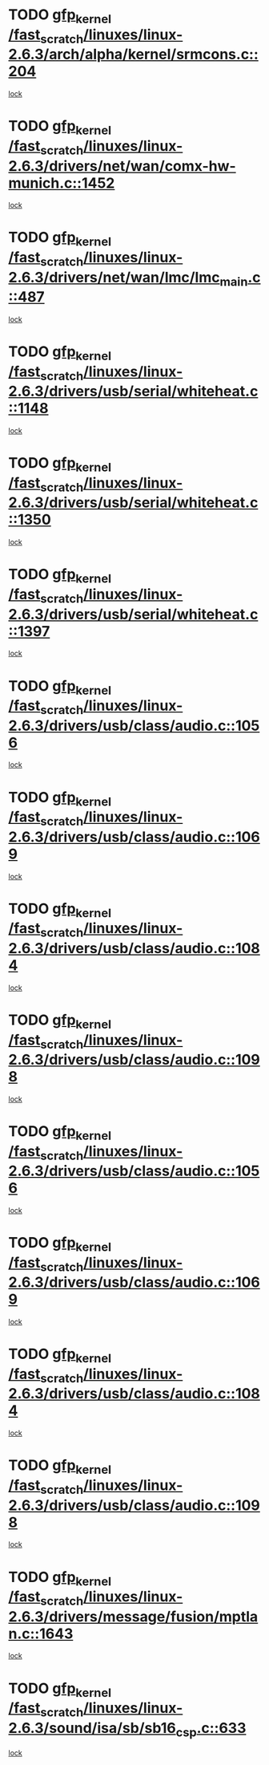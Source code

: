* TODO [[view:/fast_scratch/linuxes/linux-2.6.3/arch/alpha/kernel/srmcons.c::face=ovl-face1::linb=204::colb=40::cole=50][gfp_kernel /fast_scratch/linuxes/linux-2.6.3/arch/alpha/kernel/srmcons.c::204]]
[[view:/fast_scratch/linuxes/linux-2.6.3/arch/alpha/kernel/srmcons.c::face=ovl-face2::linb=196::colb=1::cole=18][lock]]
* TODO [[view:/fast_scratch/linuxes/linux-2.6.3/drivers/net/wan/comx-hw-munich.c::face=ovl-face1::linb=1452::colb=51::cole=61][gfp_kernel /fast_scratch/linuxes/linux-2.6.3/drivers/net/wan/comx-hw-munich.c::1452]]
[[view:/fast_scratch/linuxes/linux-2.6.3/drivers/net/wan/comx-hw-munich.c::face=ovl-face2::linb=1432::colb=4::cole=21][lock]]
* TODO [[view:/fast_scratch/linuxes/linux-2.6.3/drivers/net/wan/lmc/lmc_main.c::face=ovl-face1::linb=487::colb=43::cole=53][gfp_kernel /fast_scratch/linuxes/linux-2.6.3/drivers/net/wan/lmc/lmc_main.c::487]]
[[view:/fast_scratch/linuxes/linux-2.6.3/drivers/net/wan/lmc/lmc_main.c::face=ovl-face2::linb=138::colb=4::cole=21][lock]]
* TODO [[view:/fast_scratch/linuxes/linux-2.6.3/drivers/usb/serial/whiteheat.c::face=ovl-face1::linb=1148::colb=51::cole=61][gfp_kernel /fast_scratch/linuxes/linux-2.6.3/drivers/usb/serial/whiteheat.c::1148]]
[[view:/fast_scratch/linuxes/linux-2.6.3/drivers/usb/serial/whiteheat.c::face=ovl-face2::linb=1140::colb=1::cole=18][lock]]
* TODO [[view:/fast_scratch/linuxes/linux-2.6.3/drivers/usb/serial/whiteheat.c::face=ovl-face1::linb=1350::colb=50::cole=60][gfp_kernel /fast_scratch/linuxes/linux-2.6.3/drivers/usb/serial/whiteheat.c::1350]]
[[view:/fast_scratch/linuxes/linux-2.6.3/drivers/usb/serial/whiteheat.c::face=ovl-face2::linb=1344::colb=1::cole=18][lock]]
* TODO [[view:/fast_scratch/linuxes/linux-2.6.3/drivers/usb/serial/whiteheat.c::face=ovl-face1::linb=1397::colb=31::cole=41][gfp_kernel /fast_scratch/linuxes/linux-2.6.3/drivers/usb/serial/whiteheat.c::1397]]
[[view:/fast_scratch/linuxes/linux-2.6.3/drivers/usb/serial/whiteheat.c::face=ovl-face2::linb=1390::colb=1::cole=18][lock]]
* TODO [[view:/fast_scratch/linuxes/linux-2.6.3/drivers/usb/class/audio.c::face=ovl-face1::linb=1056::colb=58::cole=68][gfp_kernel /fast_scratch/linuxes/linux-2.6.3/drivers/usb/class/audio.c::1056]]
[[view:/fast_scratch/linuxes/linux-2.6.3/drivers/usb/class/audio.c::face=ovl-face2::linb=1006::colb=1::cole=18][lock]]
* TODO [[view:/fast_scratch/linuxes/linux-2.6.3/drivers/usb/class/audio.c::face=ovl-face1::linb=1069::colb=58::cole=68][gfp_kernel /fast_scratch/linuxes/linux-2.6.3/drivers/usb/class/audio.c::1069]]
[[view:/fast_scratch/linuxes/linux-2.6.3/drivers/usb/class/audio.c::face=ovl-face2::linb=1006::colb=1::cole=18][lock]]
* TODO [[view:/fast_scratch/linuxes/linux-2.6.3/drivers/usb/class/audio.c::face=ovl-face1::linb=1084::colb=64::cole=74][gfp_kernel /fast_scratch/linuxes/linux-2.6.3/drivers/usb/class/audio.c::1084]]
[[view:/fast_scratch/linuxes/linux-2.6.3/drivers/usb/class/audio.c::face=ovl-face2::linb=1006::colb=1::cole=18][lock]]
* TODO [[view:/fast_scratch/linuxes/linux-2.6.3/drivers/usb/class/audio.c::face=ovl-face1::linb=1098::colb=64::cole=74][gfp_kernel /fast_scratch/linuxes/linux-2.6.3/drivers/usb/class/audio.c::1098]]
[[view:/fast_scratch/linuxes/linux-2.6.3/drivers/usb/class/audio.c::face=ovl-face2::linb=1006::colb=1::cole=18][lock]]
* TODO [[view:/fast_scratch/linuxes/linux-2.6.3/drivers/usb/class/audio.c::face=ovl-face1::linb=1056::colb=58::cole=68][gfp_kernel /fast_scratch/linuxes/linux-2.6.3/drivers/usb/class/audio.c::1056]]
[[view:/fast_scratch/linuxes/linux-2.6.3/drivers/usb/class/audio.c::face=ovl-face2::linb=1041::colb=2::cole=19][lock]]
* TODO [[view:/fast_scratch/linuxes/linux-2.6.3/drivers/usb/class/audio.c::face=ovl-face1::linb=1069::colb=58::cole=68][gfp_kernel /fast_scratch/linuxes/linux-2.6.3/drivers/usb/class/audio.c::1069]]
[[view:/fast_scratch/linuxes/linux-2.6.3/drivers/usb/class/audio.c::face=ovl-face2::linb=1041::colb=2::cole=19][lock]]
* TODO [[view:/fast_scratch/linuxes/linux-2.6.3/drivers/usb/class/audio.c::face=ovl-face1::linb=1084::colb=64::cole=74][gfp_kernel /fast_scratch/linuxes/linux-2.6.3/drivers/usb/class/audio.c::1084]]
[[view:/fast_scratch/linuxes/linux-2.6.3/drivers/usb/class/audio.c::face=ovl-face2::linb=1041::colb=2::cole=19][lock]]
* TODO [[view:/fast_scratch/linuxes/linux-2.6.3/drivers/usb/class/audio.c::face=ovl-face1::linb=1098::colb=64::cole=74][gfp_kernel /fast_scratch/linuxes/linux-2.6.3/drivers/usb/class/audio.c::1098]]
[[view:/fast_scratch/linuxes/linux-2.6.3/drivers/usb/class/audio.c::face=ovl-face2::linb=1041::colb=2::cole=19][lock]]
* TODO [[view:/fast_scratch/linuxes/linux-2.6.3/drivers/message/fusion/mptlan.c::face=ovl-face1::linb=1643::colb=42::cole=52][gfp_kernel /fast_scratch/linuxes/linux-2.6.3/drivers/message/fusion/mptlan.c::1643]]
[[view:/fast_scratch/linuxes/linux-2.6.3/drivers/message/fusion/mptlan.c::face=ovl-face2::linb=1624::colb=2::cole=16][lock]]
* TODO [[view:/fast_scratch/linuxes/linux-2.6.3/sound/isa/sb/sb16_csp.c::face=ovl-face1::linb=633::colb=32::cole=42][gfp_kernel /fast_scratch/linuxes/linux-2.6.3/sound/isa/sb/sb16_csp.c::633]]
[[view:/fast_scratch/linuxes/linux-2.6.3/sound/isa/sb/sb16_csp.c::face=ovl-face2::linb=619::colb=1::cole=18][lock]]
